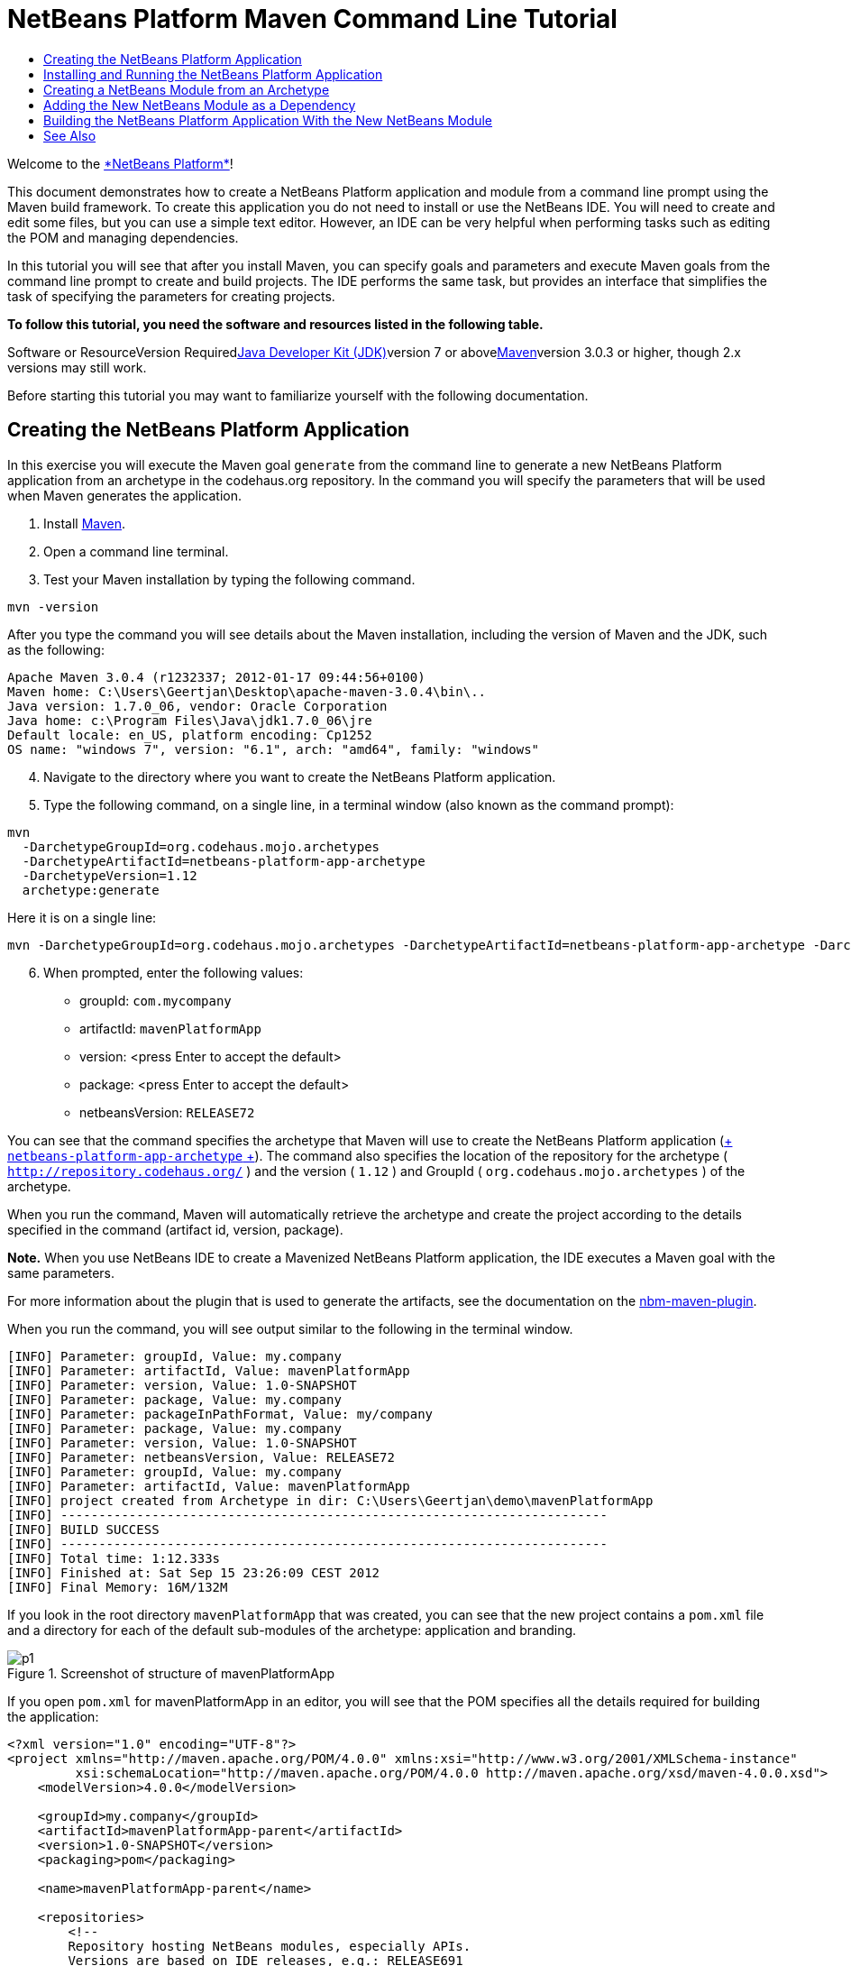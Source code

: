 // 
//     Licensed to the Apache Software Foundation (ASF) under one
//     or more contributor license agreements.  See the NOTICE file
//     distributed with this work for additional information
//     regarding copyright ownership.  The ASF licenses this file
//     to you under the Apache License, Version 2.0 (the
//     "License"); you may not use this file except in compliance
//     with the License.  You may obtain a copy of the License at
// 
//       http://www.apache.org/licenses/LICENSE-2.0
// 
//     Unless required by applicable law or agreed to in writing,
//     software distributed under the License is distributed on an
//     "AS IS" BASIS, WITHOUT WARRANTIES OR CONDITIONS OF ANY
//     KIND, either express or implied.  See the License for the
//     specific language governing permissions and limitations
//     under the License.
//

= NetBeans Platform Maven Command Line Tutorial
:jbake-type: platform-tutorial
:jbake-tags: tutorials 
:jbake-status: published
:syntax: true
:source-highlighter: pygments
:toc: left
:toc-title:
:icons: font
:experimental:
:description: NetBeans Platform Maven Command Line Tutorial - Apache NetBeans
:keywords: Apache NetBeans Platform, Platform Tutorials, NetBeans Platform Maven Command Line Tutorial

Welcome to the link:https://platform.netbeans.org/[+*NetBeans Platform*+]!

This document demonstrates how to create a NetBeans Platform application and module from a command line prompt using the Maven build framework. To create this application you do not need to install or use the NetBeans IDE. You will need to create and edit some files, but you can use a simple text editor. However, an IDE can be very helpful when performing tasks such as editing the POM and managing dependencies.

In this tutorial you will see that after you install Maven, you can specify goals and parameters and execute Maven goals from the command line prompt to create and build projects. The IDE performs the same task, but provides an interface that simplifies the task of specifying the parameters for creating projects.



*To follow this tutorial, you need the software and resources listed in the following table.*

Software or ResourceVersion Requiredlink:http://java.sun.com/javase/downloads/index.jsp[+Java Developer Kit (JDK)+]version 7 or abovelink:http://maven.apache.org/[+Maven+]version 3.0.3 or higher, though 2.x versions may still work.

Before starting this tutorial you may want to familiarize yourself with the following documentation.



== Creating the NetBeans Platform Application

In this exercise you will execute the Maven goal  ``generate``  from the command line to generate a new NetBeans Platform application from an archetype in the codehaus.org repository. In the command you will specify the parameters that will be used when Maven generates the application.


[start=1]
1. Install link:http://maven.apache.org/[+Maven+].

[start=2]
2. Open a command line terminal.

[start=3]
3. Test your Maven installation by typing the following command.

[source,java]
----

mvn -version
----

After you type the command you will see details about the Maven installation, including the version of Maven and the JDK, such as the following:


[source,java]
----

Apache Maven 3.0.4 (r1232337; 2012-01-17 09:44:56+0100)
Maven home: C:\Users\Geertjan\Desktop\apache-maven-3.0.4\bin\..
Java version: 1.7.0_06, vendor: Oracle Corporation
Java home: c:\Program Files\Java\jdk1.7.0_06\jre
Default locale: en_US, platform encoding: Cp1252
OS name: "windows 7", version: "6.1", arch: "amd64", family: "windows"
----


[start=4]
4. Navigate to the directory where you want to create the NetBeans Platform application.

[start=5]
5. Type the following command, on a single line, in a terminal window (also known as the command prompt):

[source,java]
----

mvn 
  -DarchetypeGroupId=org.codehaus.mojo.archetypes 
  -DarchetypeArtifactId=netbeans-platform-app-archetype 
  -DarchetypeVersion=1.12 
  archetype:generate
----

Here it is on a single line:


[source,java]
----

mvn -DarchetypeGroupId=org.codehaus.mojo.archetypes -DarchetypeArtifactId=netbeans-platform-app-archetype -DarchetypeVersion=1.12 archetype:generate
----


[start=6]
6. When prompted, enter the following values:

* groupId:  ``com.mycompany`` 
* artifactId:  ``mavenPlatformApp`` 
* version: <press Enter to accept the default>
* package: <press Enter to accept the default>
* netbeansVersion:  ``RELEASE72`` 

You can see that the command specifies the archetype that Maven will use to create the NetBeans Platform application (link:http://search.maven.org/#search|ga|1|netbeans-platform-app-archetype[+ ``netbeans-platform-app-archetype`` +]). The command also specifies the location of the repository for the archetype ( ``http://repository.codehaus.org/`` ) and the version ( ``1.12`` ) and GroupId ( ``org.codehaus.mojo.archetypes`` ) of the archetype.

When you run the command, Maven will automatically retrieve the archetype and create the project according to the details specified in the command (artifact id, version, package).

*Note.* When you use NetBeans IDE to create a Mavenized NetBeans Platform application, the IDE executes a Maven goal with the same parameters.

For more information about the plugin that is used to generate the artifacts, see the documentation on the link:http://mojo.codehaus.org/nbm-maven-plugin/[+nbm-maven-plugin+].

When you run the command, you will see output similar to the following in the terminal window.


[source,java]
----

[INFO] Parameter: groupId, Value: my.company
[INFO] Parameter: artifactId, Value: mavenPlatformApp
[INFO] Parameter: version, Value: 1.0-SNAPSHOT
[INFO] Parameter: package, Value: my.company
[INFO] Parameter: packageInPathFormat, Value: my/company
[INFO] Parameter: package, Value: my.company
[INFO] Parameter: version, Value: 1.0-SNAPSHOT
[INFO] Parameter: netbeansVersion, Value: RELEASE72
[INFO] Parameter: groupId, Value: my.company
[INFO] Parameter: artifactId, Value: mavenPlatformApp
[INFO] project created from Archetype in dir: C:\Users\Geertjan\demo\mavenPlatformApp
[INFO] ------------------------------------------------------------------------
[INFO] BUILD SUCCESS
[INFO] ------------------------------------------------------------------------
[INFO] Total time: 1:12.333s
[INFO] Finished at: Sat Sep 15 23:26:09 CEST 2012
[INFO] Final Memory: 16M/132M
----

If you look in the root directory  ``mavenPlatformApp``  that was created, you can see that the new project contains a  ``pom.xml``  file and a directory for each of the default sub-modules of the archetype: application and branding. 

image::images/p1.png[title="Screenshot of structure of mavenPlatformApp"]

If you open  ``pom.xml``  for mavenPlatformApp in an editor, you will see that the POM specifies all the details required for building the application:


[source,xml]
----

<?xml version="1.0" encoding="UTF-8"?>
<project xmlns="http://maven.apache.org/POM/4.0.0" xmlns:xsi="http://www.w3.org/2001/XMLSchema-instance"
         xsi:schemaLocation="http://maven.apache.org/POM/4.0.0 http://maven.apache.org/xsd/maven-4.0.0.xsd">
    <modelVersion>4.0.0</modelVersion>

    <groupId>my.company</groupId>
    <artifactId>mavenPlatformApp-parent</artifactId>
    <version>1.0-SNAPSHOT</version>
    <packaging>pom</packaging>

    <name>mavenPlatformApp-parent</name>

    <repositories>
        <!--
        Repository hosting NetBeans modules, especially APIs.
        Versions are based on IDE releases, e.g.: RELEASE691
        To create your own repository, use: nbm:populate-repository
        -->
        <repository>
            <id>netbeans</id>
            <name>NetBeans</name>
            <url>http://bits.netbeans.org/maven2/</url>
        </repository>
    </repositories>

    <build>
        <pluginManagement>
            <plugins>
                <plugin>
                    <groupId>org.codehaus.mojo</groupId>
                    <artifactId>nbm-maven-plugin</artifactId>
                    <version>3.8</version>
                    <extensions>true</extensions>
                    <configuration>
                        <brandingToken>${brandingToken}</brandingToken>
                        <cluster>${brandingToken}</cluster>
                    </configuration>
                </plugin>
                <plugin>
                    <!-- NetBeans 6.9+ requires JDK 6 -->
                    <groupId>org.apache.maven.plugins</groupId>
                    <artifactId>maven-compiler-plugin</artifactId>
                    <version>2.5.1</version>
                    <configuration>
                        <source>1.6</source>
                        <target>1.6</target>
                    </configuration>
                </plugin>
            <plugin>
                <groupId>org.apache.maven.plugins</groupId>
                <artifactId>maven-jar-plugin</artifactId>
                <version>2.4</version>
            </plugin>
            </plugins>
        </pluginManagement>
    </build>

    <modules>
        <module>branding</module>
        <module>application</module>
    </modules>

    <properties>
        <netbeans.version>RELEASE72</netbeans.version>
        <brandingToken>mavenplatformapp</brandingToken>
    </properties>
</project>
----

If you look at the  ``<properties>``  element, you can see that the version of the NetBeans Platform is specified as  ``RELEASE72`` . In the POM of your sub-modules, you can specify  ``${netbeans.version}``  as the version and the module will use the version specified in the parent POM project. The enables you to easily update the NetBeans Platform version for all the project's sub-modules.


== Installing and Running the NetBeans Platform Application

In this exercise you will run the Maven  ``install``  goal from the command line to build the application and copy the artifacts in your local repository. The NetBeans Platform application is a multi-module application. You will use the reactor mechanism in Maven to build the application project and the project's dependencies. After you build the application you will execute the  ``run-platform``  goal to launch the application.


[start=1]
1. Navigate to the  ``mavenPlatformApp``  directory and type the following command to build the project:

[source,java]
----

mvn install
----

The above command will take some time to complete. When the command completes, you will see the following:


[source,java]
----

[INFO] ------------------------------------------------------------------------
[INFO] Reactor Summary:
[INFO]
[INFO] mavenPlatformApp-parent ........................... SUCCESS [0.533s]
[INFO] mavenPlatformApp-branding ......................... SUCCESS [8.684s]
[INFO] mavenPlatformApp-app .............................. SUCCESS [33.900s]
[INFO] ------------------------------------------------------------------------
[INFO] BUILD SUCCESS
[INFO] ------------------------------------------------------------------------
[INFO] Total time: 1:31.177s
[INFO] Finished at: Sat Sep 15 23:36:18 CEST 2012
[INFO] Final Memory: 18M/59M
[INFO] ------------------------------------------------------------------------
----


[start=2]
2. After the command above completes, navigate to the  ``application``  directory and type the following command to launch the application.

[source,java]
----

mvn nbm:run-platform
----

When you run the  ``nbm-maven-plugin``  with the  ``run-platform``  goal, as done above, Maven will launch your NetBeans Platform application:

image::images/p2.png[title="Screenshot of default application"]

Browse through the menus to see what your new application consists of. Open some windows, undock some of them, and you will have something that looks like this:

image::images/p3.png[title="Screenshot of default application"]

You have now successfully created and launched your NetBeans Platform application. The default branding elements are located in the  ``branding``  sub-module that was generated according to the archetype. The NetBeans IDE provides tools and wizards that can help you to modify the branding elements.

In the next section you will create a new module for the application.


== Creating a NetBeans Module from an Archetype

You will now create a new module that is named mavenPlatformModuleA in the  ``mavenPlatformApp``  directory. In the same way that you created the NetBeans Platform application, you will run a Maven command from the command line and use the module archetype  ``nbm-archetype`` .

After you create the module, you will use a text editor to create a simple class in the module. You will then build the module to install the module in the local repository.


[start=1]
1. Navigate to the  ``mavenPlatformApp``  directory in the command line terminal and run the following command:

[source,java]
----

mvn 
  -DarchetypeGroupId=org.codehaus.mojo.archetypes 
  -DarchetypeArtifactId=nbm-archetype 
  -DarchetypeVersion=1.11 
  archetype:generate
----

Here it is on a single line:


[source,java]
----

mvn -DarchetypeGroupId=org.codehaus.mojo.archetypes -DarchetypeArtifactId=nbm-archetype -DarchetypeVersion=1.11 archetype:generate
----


[start=2]
2. When prompted, enter the following values:

* groupId:  ``com.mycompany`` 
* artifactId:  ``mavenPlatformModuleA`` 
* version: <press Enter to accept the default>
* package:  ``com.mycompany.mavenplatformmodulea`` 
* netbeansVersion:  ``RELEASE72`` 

You can see that the command specifies  ``link:http://search.maven.org/#search%7Cga%7C1%7Cnbm-archetype[+nbm-archetype+]`` . The archetype will be retrieved from the remote repository.

When you run the command, you will see output similar to the following in the terminal window:


[source,java]
----

[INFO] Parameter: groupId, Value: com.mycompany
[INFO] Parameter: artifactId, Value: mavenPlatformModuleA
[INFO] Parameter: version, Value: 1.0-SNAPSHOT
[INFO] Parameter: package, Value: com.mycompany.mavenplatformmodulea
[INFO] Parameter: packageInPathFormat, Value: com/mycompany/mavenplatformmodulea

[INFO] Parameter: package, Value: com.mycompany.mavenplatformmodulea
[INFO] Parameter: version, Value: 1.0-SNAPSHOT
[INFO] Parameter: netbeansVersion, Value: RELEASE72
[INFO] Parameter: groupId, Value: com.mycompany
[INFO] Parameter: artifactId, Value: mavenPlatformModuleA
[INFO] project created from Archetype in dir: C:\Users\Geertjan\demo\mavenPlatformApp\mavenPlatformModuleA
[INFO] ------------------------------------------------------------------------
[INFO] Reactor Summary:
[INFO]
[INFO] mavenPlatformApp-parent ........................... SUCCESS [58.613s]
[INFO] mavenPlatformApp-branding ......................... SKIPPED
[INFO] mavenPlatformApp-app .............................. SKIPPED
[INFO] ------------------------------------------------------------------------
[INFO] BUILD SUCCESS
[INFO] ------------------------------------------------------------------------
[INFO] Total time: 1:00.058s
[INFO] Finished at: Sat Sep 15 23:52:13 CEST 2012
[INFO] Final Memory: 19M/131M
[INFO] ------------------------------------------------------------------------
----

If you look at the contents of the  ``mavenPlatformApp``  directory, you will see that the directory contains a new directory that is named  ``mavenPlatformModuleA`` . The new directory contains a  ``src``  directory and  ``pom.xml`` . The file  ``bundle.properties``  is generated in the  ``resources/com/mycompany/mavenplatformmodulea``  directory:

image::images/p4.png[title="Screenshot of structure of mavenplatformmodulea"]

In the next step you will create a class in the  ``java/com/mycompany/mavenplatformmodulea``  directory.


[start=3]
3. Edit the new module's  ``pom.xml``  to make the following changes (in bold) to add a dependency on the modules you are referring to in the code above.

[source,xml]
----

<dependencies>
    <dependency>
        <groupId>org.netbeans.api</groupId>
        <artifactId>org-netbeans-api-annotations-common</artifactId>
        <version>RELEASE72</version>
    </dependency>
    *<dependency>
        <groupId>org.netbeans.api</groupId>
        <artifactId>org-openide-util</artifactId>
        <version>RELEASE72</version>
    </dependency>
    <dependency>
        <groupId>org.netbeans.api</groupId>
        <artifactId>org-openide-awt</artifactId>
        <version>RELEASE72</version>
    </dependency>
    <dependency>
        <groupId>org.netbeans.api</groupId>
        <artifactId>org-openide-dialogs</artifactId>
        <version>RELEASE72</version>
    </dependency>*
</dependencies>
----


[start=4]
4. Use a text editor to create the following class  ``HelloWorldActionListener.java``  in the  ``java/com/mycompany/mavenplatformmodulea``  directory.

[source,java]
----

package com.mycompany.mavenplatformmodulea;

import java.awt.event.ActionEvent;
import java.awt.event.ActionListener;
import org.openide.DialogDisplayer;
import org.openide.NotifyDescriptor;
import org.openide.awt.ActionID;
import org.openide.awt.ActionReference;
import org.openide.awt.ActionRegistration;
import org.openide.util.NbBundle.Messages;

@ActionID(category = "Window",
id = "com.mycompany.mavenproject2.HelloWorldActionListener")
@ActionRegistration(displayName = "#CTL_HelloWorldActionListener")
@ActionReference(path = "Menu/Window", position = 0)
@Messages("CTL_HelloWorldActionListener=Hello World")
public final class HelloWorldActionListener implements ActionListener {

    public void actionPerformed(ActionEvent e) {
        NotifyDescriptor d = new NotifyDescriptor.Message("hello...");
        DialogDisplayer.getDefault().notify(d);
    }

}
----


[start=5]
5. On the command line, navigate to the  ``mavenPlatformModuleA``  directory and run the following command to build and install the module in the local repository.

[source,java]
----

mvn install
----

When you run the  ``install``  command, Maven builds the module and copies the JAR and NBM artifacts to the local repository.

Now that the artifact is in the local repository, you can add the artifact as a dependency of the NetBeans Platform application, as shown in the next section.


== Adding the New NetBeans Module as a Dependency

In this section you will add the module as a dependency of the NetBeans Platform application by declaring the dependency in the POM of the application project.


[start=1]
1. Open the  ``pom.xml``  file in the  ``application``  directory in a text editor.

[start=2]
2. Declare the mavenPlatformModuleA module as a dependency of the application by making the following changes (in bold) to the POM.

[source,xml]
----

<dependencies>
    <dependency>
        <groupId>org.netbeans.cluster</groupId>
        <artifactId>platform</artifactId>
        <version>${netbeans.version}</version>
        <type>pom</type>
    </dependency>
    <dependency>
        <groupId>${project.groupId}</groupId>
        <artifactId>mavenPlatformApp-branding</artifactId>
        <version>${project.version}</version>
    </dependency>
    *<dependency>
        <groupId>com.mycompany</groupId>
        <artifactId>mavenPlatformModuleA</artifactId>
        <version>1.0-SNAPSHOT</version>
    </dependency>*
    <!-- NbModuleSuite functional in RELEASE70 or later: -->
    <dependency>
        <groupId>org.netbeans.api</groupId>
        <artifactId>org-netbeans-modules-nbjunit</artifactId>
        <version>${netbeans.version}</version>
        <scope>test</scope>
    </dependency>
    <!-- To use Jelly Tools in your functional tests, add or replace with:
    <dependency>
        <groupId>org.netbeans.api</groupId>
        <artifactId>org-netbeans-modules-jellytools-platform</artifactId>
        <version>${netbeans.version}</version>
        <scope>test</scope>
    </dependency>
    -->
</dependencies>
----


== Building the NetBeans Platform Application With the New NetBeans Module

You are now almost ready to launch the NetBeans Platform application with the new module installed. You first need to make sure that the new module is specified as a module of the parent POM project. You can then repeat the steps to build and launch the application.


[start=1]
1. Open the  ``pom.xml``  in the  ``mavenPlatformApp``  directory in a text editor.

[start=2]
2. Confirm that the new module is specified in the list of modules that are included with the application.

[source,xml]
----

<modules>
    <module>branding</module>
    <module>application</module>
    *<module>mavenPlatformModuleA</module>*
</modules>
----


[start=3]
3. Navigate to the  ``mavenPlatformApp``  directory in the command line terminal and type the following command to build the project.

[source,java]
----

mvn install
----

When you run the command, you can see that the new module is included in the list of modules.


[source,java]
----

[INFO] ------------------------------------------------------------------------
[INFO] Reactor Summary:
[INFO]
[INFO] mavenPlatformApp-parent ........................... SUCCESS [0.144s]
[INFO] mavenPlatformApp-branding ......................... SUCCESS [2.044s]
[INFO] mavenPlatformModuleA .............................. SUCCESS [0.491s]
[INFO] mavenPlatformApp-app .............................. SUCCESS [7.790s]
[INFO] ------------------------------------------------------------------------
[INFO] BUILD SUCCESS
[INFO] ------------------------------------------------------------------------
[INFO] Total time: 11.724s
[INFO] Finished at: Sun Sep 16 00:00:00 CEST 2012
[INFO] Final Memory: 16M/226M
[INFO] ------------------------------------------------------------------------
----


[start=4]
4. Navigate to the  ``application``  directory and type the following command to launch the application.

[source,java]
----

mvn nbm:run-platform
----

When you run the command, Maven will launch the application with the new module.

You have now successfully added a new module to the application and launched the application. To confirm that the module was loaded when the application launched, choose Window > Hello World from the main menu of the application to display the greeting:
image::images/p5.png[title="Screenshot of Message Dialog"] image::images/p6.png[title="Screenshot of Message Dialog"]

This tutorial demonstrated how you can use the Maven command line to create NetBeans Platform applications. For more examples on how to build NetBeans Platform applications and modules, see the tutorials listed in the link:https://netbeans.org/kb/trails/platform.html[+NetBeans Platform Learning Trail+].

 link:https://netbeans.org/about/contact_form.html?to=3&subject=Feedback:%20NetBeans%20Platform%20Application%20from%20Maven%20Archetypes%207.1[+ Send Us Your Feedback+]

 


== See Also

This document described how to use the Maven build framework to create a new NetBeans Platform application without using NetBeans IDE. For more information about creating and developing applications, see the following resources.

* link:https://platform.netbeans.org/tutorials/nbm-maven-quickstart.html[+NetBeans Platform Quick Start Using Maven+]
* link:https://netbeans.org/kb/trails/platform.html[+NetBeans Platform Learning Trail+]
* link:http://bits.netbeans.org/dev/javadoc/[+NetBeans API Javadoc+]

If you have any questions about the NetBeans Platform, feel free to write to the mailing list, dev@platform.netbeans.org, or view the link:https://netbeans.org/projects/platform/lists/dev/archive[+NetBeans Platform mailing list archive+].

